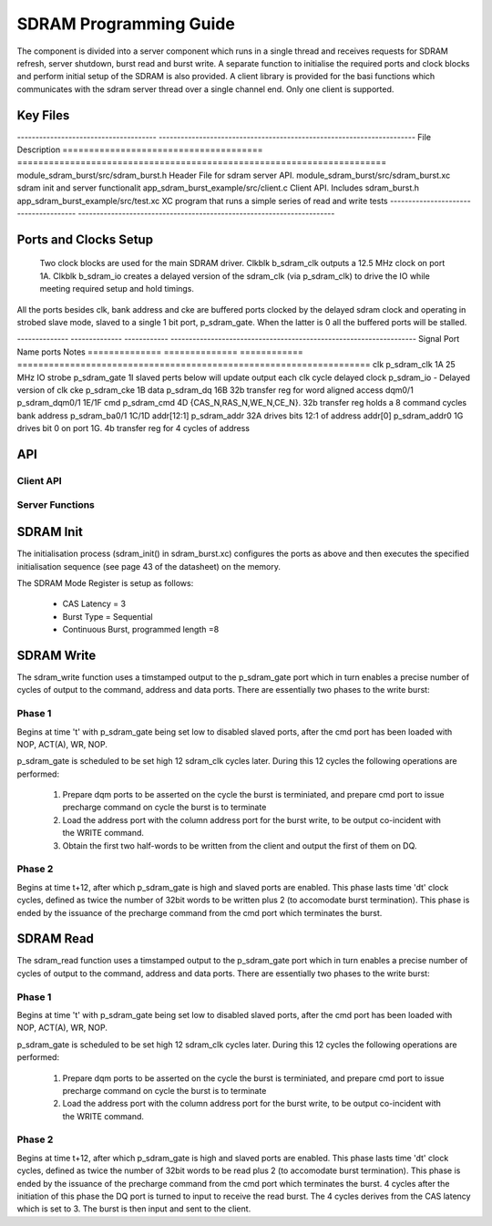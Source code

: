 SDRAM Programming Guide
=======================

The component is divided into a server component which runs in a single thread and receives requests for SDRAM refresh, server shutdown, burst read and burst write. A separate function to initialise the required ports and clock blocks and perform initial setup of the SDRAM is also provided. A client library is provided for the basi functions which communicates with the sdram server thread over a single channel end. Only one client is supported.

Key Files
---------

-------------------------------------- ----------------------------------------------------------------------
File                                   Description
====================================== ======================================================================
module_sdram_burst/src/sdram_burst.h   Header File for sdram server API.
module_sdram_burst/src/sdram_burst.xc  sdram init and server functionalit
app_sdram_burst_example/src/client.c   Client API. Includes sdram_burst.h
app_sdram_burst_example/src/test.xc    XC program that runs a simple series of read and write tests
-------------------------------------- ----------------------------------------------------------------------


Ports and Clocks Setup
----------------------

 Two clock blocks are used for the main SDRAM driver. Clkblk b_sdram_clk outputs a 12.5 MHz clock on port 1A. Clkblk b_sdram_io creates a delayed version of the sdram_clk (via p_sdram_clk) to drive the IO while meeting required setup and hold timings. 

All the ports besides clk, bank address and cke are buffered ports clocked by the delayed sdram clock and operating in strobed slave mode, slaved to a single 1 bit port, p_sdram_gate. When the latter is 0 all the buffered ports will be stalled.
 

-------------- -------------- ------------ -------------------------------------------------------------------
Signal         Port Name      ports        Notes
============== ============== ============ ===================================================================
clk            p_sdram_clk     1A           25 MHz
IO strobe      p_sdram_gate    1I           slaved perts below will update output each clk cycle
delayed clock  p_sdram_io      -            Delayed version of clk
cke            p_sdram_cke     1B
data           p_sdram_dq      16B          32b transfer reg for word aligned access 
dqm0/1         p_sdram_dqm0/1  1E/1F
cmd            p_sdram_cmd     4D           {CAS_N,RAS_N,WE_N,CE_N}. 32b transfer reg holds a 8 command cycles
bank address   p_sdram_ba0/1   1C/1D       
addr[12:1]     p_sdram_addr    32A          drives bits 12:1 of address
addr[0]        p_sdram_addr0   1G           drives bit 0 on port 1G. 4b transfer reg for 4 cycles of address


API 
---

Client API
++++++++++

.. doxygenfunction:: sdram_read
.. doxygenfunction:: sdram_write

Server Functions
++++++++++++++++

.. doxygenfunction::  sdram_init
.. doxygenfunction::  sdram_server
.. doxygenfunction::  sdram_shutdown
.. doxygenfunction::  sdram_refresh


SDRAM Init
----------

The initialisation process (sdram_init() in sdram_burst.xc) configures the ports as above and then executes the specified initialisation sequence (see page 43 of the datasheet) on the memory.

The SDRAM Mode Register is setup as follows:

   * CAS Latency = 3
   * Burst Type = Sequential
   * Continuous Burst, programmed length =8

SDRAM Write
-----------

The sdram_write function uses a timstamped output to the p_sdram_gate port which in turn enables a precise number of cycles of output to the command, address and data ports. There are essentially two phases to the write burst:

Phase 1
+++++++

Begins at time 't' with p_sdram_gate being set low to disabled slaved ports, after the cmd port has been loaded with  NOP, ACT(A), WR, NOP. 

p_sdram_gate is scheduled to be set high 12 sdram_clk cycles later. During this 12 cycles the following operations are performed:

   #. Prepare dqm ports to be asserted on the cycle the burst is terminiated, and prepare cmd port to issue precharge command on cycle the burst is to terminate
   #. Load the address port with the column address port for the burst write, to be output co-incident with the WRITE command.
   #. Obtain the first two half-words to be written from the client and output the first of them on DQ.

Phase 2
+++++++

Begins at time t+12, after which p_sdram_gate is high and slaved ports are enabled. This phase lasts time 'dt' clock cycles, defined as twice the number of 32bit words to be written plus 2 (to accomodate burst termination). This phase is ended by the issuance of the precharge command from the cmd port which terminates the burst.

SDRAM Read
----------

The sdram_read function uses a timstamped output to the p_sdram_gate port which in turn enables a precise number of cycles of output to the command, address and data ports. There are essentially two phases to the write burst:

Phase 1
+++++++

Begins at time 't' with p_sdram_gate being set low to disabled slaved ports, after the cmd port has been loaded with  NOP, ACT(A), WR, NOP. 

p_sdram_gate is scheduled to be set high 12 sdram_clk cycles later. During this 12 cycles the following operations are performed:

   #. Prepare dqm ports to be asserted on the cycle the burst is terminiated, and prepare cmd port to issue precharge command on cycle the burst is to terminate
   #. Load the address port with the column address port for the burst write, to be output co-incident with the WRITE command.

Phase 2
+++++++

Begins at time t+12, after which p_sdram_gate is high and slaved ports are enabled. This phase lasts time 'dt' clock cycles, defined as twice the number of 32bit words to be read plus 2 (to accomodate burst termination). This phase is ended by the issuance of the precharge command from the cmd port which terminates the burst. 4 cycles after the initiation of this phase the DQ port is turned to input to receive the read burst. The 4 cycles derives from the CAS latency which is set to 3. The burst is then input and sent to the client.






 


 
